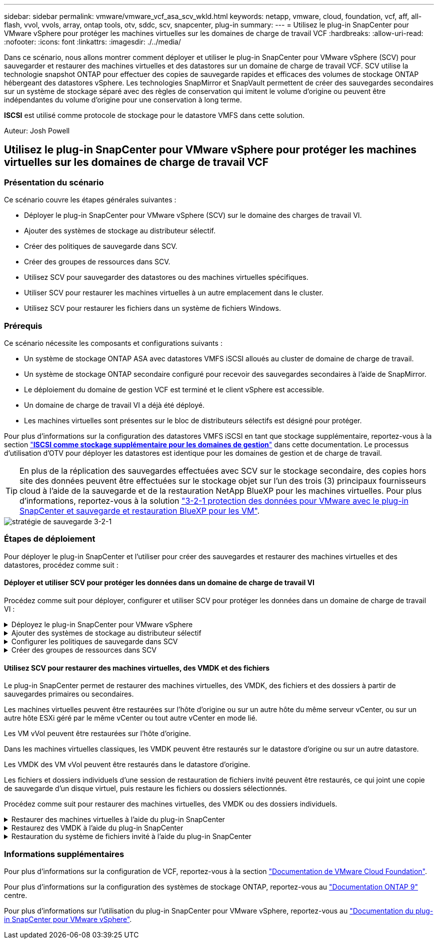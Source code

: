 ---
sidebar: sidebar 
permalink: vmware/vmware_vcf_asa_scv_wkld.html 
keywords: netapp, vmware, cloud, foundation, vcf, aff, all-flash, vvol, vvols, array, ontap tools, otv, sddc, scv, snapcenter, plug-in 
summary:  
---
= Utilisez le plug-in SnapCenter pour VMware vSphere pour protéger les machines virtuelles sur les domaines de charge de travail VCF
:hardbreaks:
:allow-uri-read: 
:nofooter: 
:icons: font
:linkattrs: 
:imagesdir: ./../media/


[role="lead"]
Dans ce scénario, nous allons montrer comment déployer et utiliser le plug-in SnapCenter pour VMware vSphere (SCV) pour sauvegarder et restaurer des machines virtuelles et des datastores sur un domaine de charge de travail VCF. SCV utilise la technologie snapshot ONTAP pour effectuer des copies de sauvegarde rapides et efficaces des volumes de stockage ONTAP hébergeant des datastores vSphere. Les technologies SnapMirror et SnapVault permettent de créer des sauvegardes secondaires sur un système de stockage séparé avec des règles de conservation qui imitent le volume d'origine ou peuvent être indépendantes du volume d'origine pour une conservation à long terme.

*ISCSI* est utilisé comme protocole de stockage pour le datastore VMFS dans cette solution.

Auteur: Josh Powell



== Utilisez le plug-in SnapCenter pour VMware vSphere pour protéger les machines virtuelles sur les domaines de charge de travail VCF



=== Présentation du scénario

Ce scénario couvre les étapes générales suivantes :

* Déployer le plug-in SnapCenter pour VMware vSphere (SCV) sur le domaine des charges de travail VI.
* Ajouter des systèmes de stockage au distributeur sélectif.
* Créer des politiques de sauvegarde dans SCV.
* Créer des groupes de ressources dans SCV.
* Utilisez SCV pour sauvegarder des datastores ou des machines virtuelles spécifiques.
* Utiliser SCV pour restaurer les machines virtuelles à un autre emplacement dans le cluster.
* Utilisez SCV pour restaurer les fichiers dans un système de fichiers Windows.




=== Prérequis

Ce scénario nécessite les composants et configurations suivants :

* Un système de stockage ONTAP ASA avec datastores VMFS iSCSI alloués au cluster de domaine de charge de travail.
* Un système de stockage ONTAP secondaire configuré pour recevoir des sauvegardes secondaires à l'aide de SnapMirror.
* Le déploiement du domaine de gestion VCF est terminé et le client vSphere est accessible.
* Un domaine de charge de travail VI a déjà été déployé.
* Les machines virtuelles sont présentes sur le bloc de distributeurs sélectifs est désigné pour protéger.


Pour plus d'informations sur la configuration des datastores VMFS iSCSI en tant que stockage supplémentaire, reportez-vous à la section link:vmware_vcf_asa_supp_mgmt_iscsi.html["*ISCSI comme stockage supplémentaire pour les domaines de gestion*"] dans cette documentation. Le processus d'utilisation d'OTV pour déployer les datastores est identique pour les domaines de gestion et de charge de travail.


TIP: En plus de la réplication des sauvegardes effectuées avec SCV sur le stockage secondaire, des copies hors site des données peuvent être effectuées sur le stockage objet sur l'un des trois (3) principaux fournisseurs cloud à l'aide de la sauvegarde et de la restauration NetApp BlueXP pour les machines virtuelles. Pour plus d'informations, reportez-vous à la solution link:../ehc/bxp-scv-hybrid-solution.html["3-2-1 protection des données pour VMware avec le plug-in SnapCenter et sauvegarde et restauration BlueXP pour les VM"].

image::vmware-vcf-asa-image108.png[stratégie de sauvegarde 3-2-1]



=== Étapes de déploiement

Pour déployer le plug-in SnapCenter et l'utiliser pour créer des sauvegardes et restaurer des machines virtuelles et des datastores, procédez comme suit :



==== Déployer et utiliser SCV pour protéger les données dans un domaine de charge de travail VI

Procédez comme suit pour déployer, configurer et utiliser SCV pour protéger les données dans un domaine de charge de travail VI :

.Déployez le plug-in SnapCenter pour VMware vSphere
[%collapsible]
====
Le plug-in SnapCenter est hébergé sur le domaine de gestion VCF, mais enregistré dans vCenter pour le domaine de charge de travail VI. Une instance SCV est requise pour chaque instance vCenter. Notez qu'un domaine de charge de travail peut inclure plusieurs clusters gérés par une seule instance vCenter.

Effectuez les étapes suivantes à partir du client vCenter pour déployer SCV dans le domaine de la charge de travail VI :

. Télécharger le fichier OVA pour le déploiement des distributeurs sélectifs à partir de la zone de téléchargement du site d'assistance NetApp link:https://mysupport.netapp.com/site/products/all/details/scv/downloads-tab["*ICI*"].
. Dans le domaine de gestion vCenter client, sélectionnez *déployer le modèle OVF...*.
+
image::vmware-vcf-asa-image46.png[Déployer le modèle OVF...]

+
{nbsp}

. Dans l'assistant *Deploy OVF Template*, cliquez sur le bouton radio *local file*, puis sélectionnez pour télécharger le modèle OVF précédemment téléchargé. Cliquez sur *Suivant* pour continuer.
+
image::vmware-vcf-asa-image47.png[Sélectionnez modèle OVF]

+
{nbsp}

. Sur la page *Sélectionner le nom et le dossier*, indiquez un nom pour le serveur virtuel du courtier de données SCV et un dossier sur le domaine de gestion. Cliquez sur *Suivant* pour continuer.
. Sur la page *Sélectionner une ressource de calcul*, sélectionnez le cluster de domaine de gestion ou un hôte ESXi spécifique au sein du cluster sur lequel installer la machine virtuelle.
. Passez en revue l'information relative au modèle OVF sur la page *consulter les détails* et acceptez les conditions de licence sur la page *accords de licence*.
. Sur la page *Select Storage*, choisissez le datastore sur lequel la machine virtuelle sera installée et sélectionnez *Virtual disk format* et *VM Storage Policy*. Dans cette solution, la machine virtuelle sera installée sur un datastore VMFS iSCSI situé sur un système de stockage ONTAP, comme précédemment déployé dans une section distincte de cette documentation. Cliquez sur *Suivant* pour continuer.
+
image::vmware-vcf-asa-image48.png[Sélectionnez modèle OVF]

+
{nbsp}

. Sur la page *Sélectionner réseau*, sélectionnez le réseau de gestion capable de communiquer avec l'appliance vCenter du domaine de charge de travail et les systèmes de stockage ONTAP principal et secondaire.
+
image::vmware-vcf-asa-image49.png[sélectionnez le réseau de gestion]

+
{nbsp}

. Sur la page *Personnaliser le modèle*, remplissez toutes les informations requises pour le déploiement :
+
** FQDN ou IP, et informations d'identification pour l'appliance vCenter du domaine de charge de travail.
** Informations d'identification pour le compte d'administration SCV.
** Informations d'identification pour le compte d'entretien du distributeur auxiliaire.
** Détails des propriétés réseau IPv4 (IPv6 peut également être utilisé).
** Paramètres de date et d'heure.
+
Cliquez sur *Suivant* pour continuer.

+
image::vmware-vcf-asa-image50.png[sélectionnez le réseau de gestion]

+
image::vmware-vcf-asa-image51.png[sélectionnez le réseau de gestion]

+
image::vmware-vcf-asa-image52.png[sélectionnez le réseau de gestion]

+
{nbsp}



. Enfin, sur la page *prêt à terminer*, passez en revue tous les paramètres et cliquez sur Terminer pour démarrer le déploiement.


====
.Ajouter des systèmes de stockage au distributeur sélectif
[%collapsible]
====
Une fois le plug-in SnapCenter installé, procédez comme suit pour ajouter des systèmes de stockage au distributeur sélectif :

. Vous pouvez accéder à SCV à partir du menu principal du client vSphere.
+
image::vmware-vcf-asa-image53.png[Ouvrez le plug-in SnapCenter]

+
{nbsp}

. En haut de l'interface utilisateur SCV, sélectionnez l'instance SCV qui correspond au cluster vSphere à protéger.
+
image::vmware-vcf-asa-image54.png[Sélectionnez l'instance correcte]

+
{nbsp}

. Accédez à *Storage Systems* dans le menu de gauche et cliquez sur *Add* pour commencer.
+
image::vmware-vcf-asa-image55.png[Ajout d'un nouveau système de stockage]

+
{nbsp}

. Dans le formulaire *Ajouter un système de stockage*, entrez l'adresse IP et les informations d'identification du système de stockage ONTAP à ajouter, puis cliquez sur *Ajouter* pour terminer l'action.
+
image::vmware-vcf-asa-image56.png[Fournir les informations d'identification du système de stockage]

+
{nbsp}

. Répétez cette procédure pour tous les systèmes de stockage supplémentaires à gérer, y compris tous les systèmes à utiliser comme cibles de sauvegarde secondaires.


====
.Configurer les politiques de sauvegarde dans SCV
[%collapsible]
====
Pour plus d'informations sur la création de politiques de sauvegarde SCV, voir link:https://docs.netapp.com/us-en/sc-plugin-vmware-vsphere/scpivs44_create_backup_policies_for_vms_and_datastores.html["Créez des règles de sauvegarde pour les VM et les datastores"].

Pour créer une nouvelle règle de sauvegarde, procédez comme suit :

. Dans le menu de gauche, sélectionnez *politiques* et cliquez sur *Créer* pour commencer.
+
image::vmware-vcf-asa-image57.png[Création de la règle]

+
{nbsp}

. Sur le formulaire *Nouvelle stratégie de sauvegarde*, indiquez un *Nom* et une *Description* pour la stratégie, la *fréquence* à laquelle les sauvegardes auront lieu et la période *rétention* qui spécifie la durée de conservation de la sauvegarde.
+
*Période de verrouillage* permet à la fonction ONTAP SnapLock de créer des instantanés inviolables et de configurer la période de verrouillage.

+
Pour *réplication* sélectionnez cette option pour mettre à jour les relations SnapMirror ou SnapVault sous-jacentes du volume de stockage ONTAP.

+

TIP: SnapMirror et la réplication SnapVault sont similaires dans la mesure où ils utilisent la technologie ONTAP SnapMirror pour répliquer de manière asynchrone des volumes de stockage vers un système secondaire afin d'améliorer la protection et la sécurité. Pour les relations SnapMirror, le planning de conservation spécifié dans la règle de sauvegarde SCV régit la conservation des volumes principal et secondaire. Avec les relations SnapVault, il est possible d'établir un calendrier de conservation distinct sur le système de stockage secondaire pour les plannings de conservation à plus long terme ou différents. Dans ce cas, l'étiquette d'instantané est spécifiée dans la stratégie de sauvegarde SCV et dans la stratégie associée au volume secondaire, pour identifier les volumes auxquels appliquer le programme de rétention indépendant.

+
Choisissez des options avancées supplémentaires et cliquez sur *Ajouter* pour créer la stratégie.

+
image::vmware-vcf-asa-image58.png[Remplissez les détails de la police]



====
.Créer des groupes de ressources dans SCV
[%collapsible]
====
Pour plus d'informations sur la création de groupes de ressources SCV, voir link:https://docs.netapp.com/us-en/sc-plugin-vmware-vsphere/scpivs44_create_resource_groups_for_vms_and_datastores.html["Créer des groupes de ressources"].

Pour créer un nouveau groupe de ressources, procédez comme suit :

. Dans le menu de gauche, sélectionnez *groupes de ressources* et cliquez sur *Créer* pour commencer.
+
image::vmware-vcf-asa-image59.png[Créer un nouveau groupe de ressources]

+
{nbsp}

. Sur la page *informations générales et notification*, indiquez un nom pour le groupe de ressources, les paramètres de notification et les options supplémentaires pour le nom des snapshots.
. Sur la page *Resource*, sélectionnez les datastores et les machines virtuelles à protéger dans le groupe de ressources. Cliquez sur *Suivant* pour continuer.
+

TIP: Même si seules des machines virtuelles spécifiques sont sélectionnées, le datastore entier est toujours sauvegardé. En effet, ONTAP effectue des snapshots du volume hébergeant le datastore. Notez toutefois que la sélection de machines virtuelles spécifiques uniquement pour la sauvegarde limite la capacité de restauration de ces machines virtuelles uniquement.

+
image::vmware-vcf-asa-image60.png[Sélectionnez les ressources à sauvegarder]

+
{nbsp}

. Sur la page *Spanning Disks*, sélectionnez l'option permettant de gérer les machines virtuelles avec des VMDK qui couvrent plusieurs datastores. Cliquez sur *Suivant* pour continuer.
+
image::vmware-vcf-asa-image61.png[Sélectionnez l'option Spanning datastores]

+
{nbsp}

. Sur la page *Policies*, sélectionnez une ou plusieurs stratégies créées précédemment qui seront utilisées avec ce groupe de ressources.  Cliquez sur *Suivant* pour continuer.
+
image::vmware-vcf-asa-image62.png[Sélectionnez des stratégies]

+
{nbsp}

. Sur la page *Schedules*, définissez la date d'exécution de la sauvegarde en configurant la récurrence et l'heure de la journée. Cliquez sur *Suivant* pour continuer.
+
image::vmware-vcf-asa-image63.png[Sélectionnez planification]

+
{nbsp}

. Enfin, passez en revue le *Résumé* et cliquez sur *Terminer* pour créer le groupe de ressources.
+
image::vmware-vcf-asa-image64.png[Passez en revue le résumé et créez un groupe de ressources]

+
{nbsp}

. Une fois le groupe de ressources créé, cliquez sur le bouton *Exécuter maintenant* pour exécuter la première sauvegarde.
+
image::vmware-vcf-asa-image65.png[Passez en revue le résumé et créez un groupe de ressources]

+
{nbsp}

. Accédez au *Tableau de bord* et, sous *activités récentes*, cliquez sur le numéro en regard de *ID travail* pour ouvrir le moniteur de travaux et afficher la progression du travail en cours.
+
image::vmware-vcf-asa-image66.png[Afficher la progression de la procédure de sauvegarde]



====


==== Utilisez SCV pour restaurer des machines virtuelles, des VMDK et des fichiers

Le plug-in SnapCenter permet de restaurer des machines virtuelles, des VMDK, des fichiers et des dossiers à partir de sauvegardes primaires ou secondaires.

Les machines virtuelles peuvent être restaurées sur l'hôte d'origine ou sur un autre hôte du même serveur vCenter, ou sur un autre hôte ESXi géré par le même vCenter ou tout autre vCenter en mode lié.

Les VM vVol peuvent être restaurées sur l'hôte d'origine.

Dans les machines virtuelles classiques, les VMDK peuvent être restaurés sur le datastore d'origine ou sur un autre datastore.

Les VMDK des VM vVol peuvent être restaurés dans le datastore d'origine.

Les fichiers et dossiers individuels d'une session de restauration de fichiers invité peuvent être restaurés, ce qui joint une copie de sauvegarde d'un disque virtuel, puis restaure les fichiers ou dossiers sélectionnés.

Procédez comme suit pour restaurer des machines virtuelles, des VMDK ou des dossiers individuels.

.Restaurer des machines virtuelles à l'aide du plug-in SnapCenter
[%collapsible]
====
Effectuer les étapes suivantes pour restaurer une machine virtuelle avec distributeur auxiliaire:

. Accédez à la machine virtuelle à restaurer dans le client vSphere, cliquez avec le bouton droit de la souris et naviguez jusqu'à *SnapCenter Plug-in pour VMware vSphere*.  Sélectionnez *Restaurer* dans le sous-menu.
+
image::vmware-vcf-asa-image67.png[Sélectionnez pour restaurer la machine virtuelle]

+

TIP: Vous pouvez également naviguer jusqu'au datastore en inventaire, puis, sous l'onglet *configurer*, accédez à *Plug-in SnapCenter pour VMware vSphere > sauvegardes*. Dans la sauvegarde choisie, sélectionnez les machines virtuelles à restaurer.

+
image::vmware-vcf-asa-image68.png[Navigue les sauvegardes à partir du datastore]

+
{nbsp}

. Dans l'assistant *Restore*, sélectionnez la sauvegarde à utiliser. Cliquez sur *Suivant* pour continuer.
+
image::vmware-vcf-asa-image69.png[Sélectionnez la sauvegarde à utiliser]

+
{nbsp}

. Sur la page *Select Scope*, remplissez tous les champs obligatoires :
+
** *Restore Scope* - sélectionnez cette option pour restaurer la machine virtuelle entière.
** *Redémarrer VM* - Choisissez de démarrer la VM après la restauration.
** *Restaurer l'emplacement* - Choisissez de restaurer l'emplacement original ou un autre emplacement. Lorsque vous choisissez un autre emplacement, sélectionnez les options de chacun des champs :
+
*** *Serveur vCenter de destination* - vCenter local ou autre vCenter en mode lié
*** *Hôte ESXi de destination*
*** *Réseau*
*** *Nom de la VM après la restauration*
*** *Sélectionnez datastore:*
+
image::vmware-vcf-asa-image70.png[Sélectionnez les options de la portée de restauration]

+
{nbsp}

+
Cliquez sur *Suivant* pour continuer.





. Sur la page *Sélectionner un emplacement*, choisissez de restaurer la machine virtuelle à partir du système de stockage ONTAP principal ou secondaire. Cliquez sur *Suivant* pour continuer.
+
image::vmware-vcf-asa-image71.png[Sélectionnez l'emplacement de stockage]

+
{nbsp}

. Enfin, passez en revue le *Résumé* et cliquez sur *Terminer* pour lancer le travail de restauration.
+
image::vmware-vcf-asa-image72.png[Cliquez sur Terminer pour lancer la tâche de restauration]

+
{nbsp}

. La progression de la tâche de restauration peut être surveillée à partir du volet *tâches récentes* du client vSphere et du moniteur de tâches de SCV.
+
image::vmware-vcf-asa-image73.png[Surveillez la tâche de restauration]



====
.Restaurez des VMDK à l'aide du plug-in SnapCenter
[%collapsible]
====
Les outils ONTAP permettent une restauration complète des VMDK à leur emplacement d'origine ou la possibilité de rattacher un VMDK en tant que nouveau disque à un système hôte. Dans ce scénario, un VMDK sera rattaché à un hôte Windows afin d'accéder au système de fichiers.

Pour joindre un VMDK à partir d'une sauvegarde, procédez comme suit :

. Dans le client vSphere, accédez à une machine virtuelle et, dans le menu *actions*, sélectionnez *SnapCenter Plug-in pour VMware vSphere > connecter un ou plusieurs disques virtuels*.
+
image::vmware-vcf-asa-image80.png[Sélectionner la connexion de disques virtuels]

+
{nbsp}

. Dans l'assistant *Attach Virtual Disk(s)*, sélectionnez l'instance de sauvegarde à utiliser et le VMDK à connecter.
+
image::vmware-vcf-asa-image81.png[Sélectionnez Paramètres de connexion de disque virtuel]

+

TIP: Les options de filtre permettent de localiser les sauvegardes et d'afficher les sauvegardes des systèmes de stockage primaire et secondaire.

+
image::vmware-vcf-asa-image82.png[Filtre de connexion de disque(s) virtuel(s)]

+
{nbsp}

. Après avoir sélectionné toutes les options, cliquez sur le bouton *joindre* pour lancer le processus de restauration et joindre le VMDK à l'hôte.
. Une fois la procédure de connexion terminée, le disque est accessible à partir du système d'exploitation du système hôte. Dans ce cas, SCV connecté le disque avec son système de fichiers NTFS au lecteur E: De notre serveur Windows SQL Server et les fichiers de base de données SQL sur le système de fichiers sont accessibles via l'Explorateur de fichiers.
+
image::vmware-vcf-asa-image83.png[Accéder au système de fichiers Windows]



====
.Restauration du système de fichiers invité à l'aide du plug-in SnapCenter
[%collapsible]
====
Les outils ONTAP incluent des restaurations de systèmes de fichiers invités à partir d'un VMDK sur les systèmes d'exploitation Windows Server. Ceci est préformé de manière centralisée à partir de l'interface du plug-in SnapCenter.

Pour plus d'informations, reportez-vous à la section link:https://docs.netapp.com/us-en/sc-plugin-vmware-vsphere/scpivs44_restore_guest_files_and_folders_overview.html["Restaurez les fichiers et les dossiers invités"] Sur le site de documentation des distributeurs sélectifs.

Pour effectuer une restauration du système de fichiers invité sur un système Windows, procédez comme suit :

. La première étape consiste à créer des informations d'identification Exécuter en tant que pour fournir un accès au système hôte Windows. Dans le client vSphere, accédez à l'interface du plug-in CSV et cliquez sur *Guest File Restore* dans le menu principal.
+
image::vmware-vcf-asa-image84.png[Ouvrez la restauration des fichiers invités]

+
{nbsp}

. Sous *Exécuter en tant qu'informations d'identification*, cliquez sur l'icône *+* pour ouvrir la fenêtre *Exécuter en tant qu'informations d'identification*.
. Saisissez un nom pour l'enregistrement des informations d'identification, un nom d'utilisateur et un mot de passe administrateur pour le système Windows, puis cliquez sur le bouton *Sélectionner VM* pour sélectionner une machine virtuelle proxy facultative à utiliser pour la restauration. Image ::vmware-vcf-asa-image85.png[fenêtre Exécuter en tant qu'informations d'identification]
+
{nbsp}

. Sur la page Proxy VM, indiquez le nom de la VM et recherchez-la en effectuant une recherche par hôte ESXi ou par nom. Une fois sélectionné, cliquez sur *Enregistrer*.
+
image::vmware-vcf-asa-image86.png[Localisez la machine virtuelle sur la page Proxy VM]

+
{nbsp}

. Cliquez de nouveau sur *Enregistrer* dans la fenêtre *Exécuter en tant qu'informations d'identification* pour terminer l'enregistrement.
. Ensuite, accédez à une machine virtuelle dans l'inventaire. Dans le menu *actions* ou en cliquant avec le bouton droit de la souris sur la machine virtuelle, sélectionnez *SnapCenter Plug-in pour VMware vSphere > Restauration des fichiers invités*.
+
image::vmware-vcf-asa-image87.png[Ouvrez l'assistant de restauration de fichiers invité]

+
{nbsp}

. Sur la page *Restore Scope* de l'assistant *Guest File Restore*, sélectionnez la sauvegarde à partir de laquelle effectuer la restauration, le VMDK spécifique et l'emplacement (principal ou secondaire) à partir duquel restaurer le VMDK. Cliquez sur *Suivant* pour continuer.
+
image::vmware-vcf-asa-image88.png[Étendue de la restauration des fichiers invités]

+
{nbsp}

. Sur la page *Guest Details*, sélectionnez pour utiliser *Guest VM* ou *Use Gues File Restore proxy VM* pour la restauration. Remplissez également les paramètres de notification par e-mail ici si vous le souhaitez. Cliquez sur *Suivant* pour continuer.
+
image::vmware-vcf-asa-image89.png[Détails du fichier invité]

+
{nbsp}

. Enfin, consultez la page *Résumé* et cliquez sur *Terminer* pour commencer la session de restauration du système de fichiers invité.
. De retour dans l'interface du plug-in SnapCenter, naviguez à nouveau jusqu'à *Restauration de fichier invité* et affichez la session en cours sous *moniteur de session invité*. Cliquez sur l'icône sous *Parcourir les fichiers* pour continuer.
+
image::vmware-vcf-asa-image90.png[Moniteur de session invité]

+
{nbsp}

. Dans l'assistant *Guest File Browse*, sélectionnez le ou les fichiers à restaurer et l'emplacement du système de fichiers dans lequel les restaurer. Enfin, cliquez sur *Restaurer* pour lancer le processus *Restaurer*.
+
image::vmware-vcf-asa-image91.png[Recherche de fichiers invités 1]

+
image::vmware-vcf-asa-image92.png[Parcourir les fichiers invités 2]

+
{nbsp}

. La tâche de restauration peut être surveillée à partir du volet des tâches du client vSphere.


====


=== Informations supplémentaires

Pour plus d'informations sur la configuration de VCF, reportez-vous à la section https://docs.vmware.com/en/VMware-Cloud-Foundation/index.html["Documentation de VMware Cloud Foundation"].

Pour plus d'informations sur la configuration des systèmes de stockage ONTAP, reportez-vous au https://docs.netapp.com/us-en/ontap["Documentation ONTAP 9"] centre.

Pour plus d'informations sur l'utilisation du plug-in SnapCenter pour VMware vSphere, reportez-vous au https://docs.netapp.com/us-en/sc-plugin-vmware-vsphere/["Documentation du plug-in SnapCenter pour VMware vSphere"].
